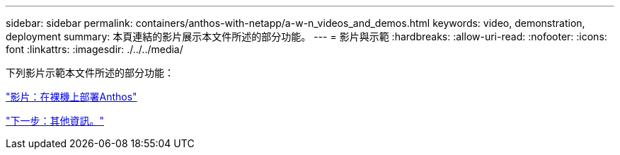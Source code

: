 ---
sidebar: sidebar 
permalink: containers/anthos-with-netapp/a-w-n_videos_and_demos.html 
keywords: video, demonstration, deployment 
summary: 本頁連結的影片展示本文件所述的部分功能。 
---
= 影片與示範
:hardbreaks:
:allow-uri-read: 
:nofooter: 
:icons: font
:linkattrs: 
:imagesdir: ./../../media/


下列影片示範本文件所述的部分功能：

link:a-w-n_videos_baremetal_install.html["影片：在裸機上部署Anthos"]

link:a-w-n_additional_information.html["下一步：其他資訊。"]
